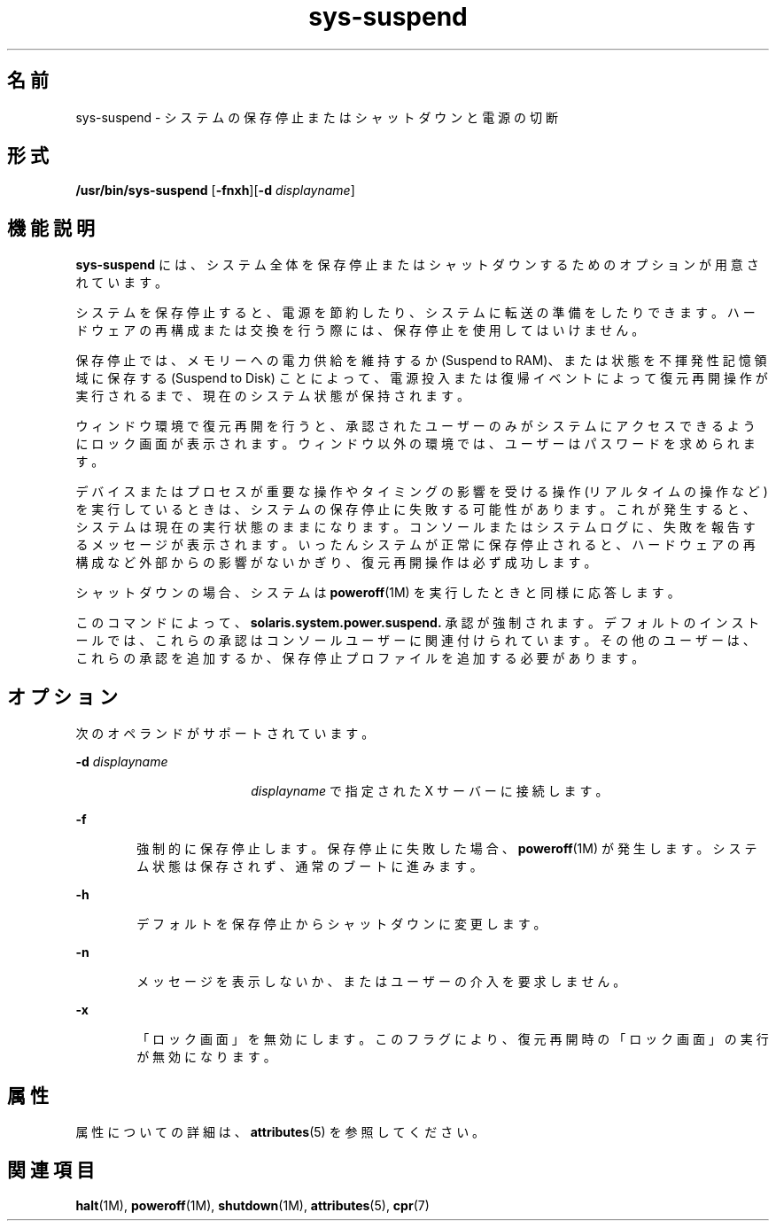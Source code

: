 '\" te
.\" Copyright (c) 2009, 2011, Oracle and/or its affiliates. All rights reserved.
.TH sys-suspend 1 "2009 年 3 月 10 日" "SunOS 5.11" "ユーザーコマンド"
.SH 名前
sys-suspend \- システムの保存停止またはシャットダウンと電源の切断
.SH 形式
.LP
.nf
\fB/usr/bin/sys-suspend\fR [\fB-fnxh\fR][\fB-d\fR \fIdisplayname\fR]
.fi

.SH 機能説明
.sp
.LP
\fBsys-suspend\fR には、システム全体を保存停止またはシャットダウンするためのオプションが用意されています。
.sp
.LP
システムを保存停止すると、電源を節約したり、システムに転送の準備をしたりできます。ハードウェアの再構成または交換を行う際には、保存停止を使用してはいけません。
.sp
.LP
保存停止では、メモリーへの電力供給を維持するか (Suspend to RAM)、または状態を不揮発性記憶領域に保存する (Suspend to Disk) ことによって、電源投入または復帰イベントによって復元再開操作が実行されるまで、現在のシステム状態が保持されます。
.sp
.LP
ウィンドウ環境で復元再開を行うと、承認されたユーザーのみがシステムにアクセスできるようにロック画面が表示されます。ウィンドウ以外の環境では、ユーザーはパスワードを求められます。
.sp
.LP
デバイスまたはプロセスが重要な操作やタイミングの影響を受ける操作 (リアルタイムの操作など) を実行しているときは、システムの保存停止に失敗する可能性があります。これが発生すると、システムは現在の実行状態のままになります。コンソールまたはシステムログに、失敗を報告するメッセージが表示されます。いったんシステムが正常に保存停止されると、ハードウェアの再構成など外部からの影響がないかぎり、復元再開操作は必ず成功します。
.sp
.LP
シャットダウンの場合、システムは \fBpoweroff\fR(1M) を実行したときと同様に応答します。
.sp
.LP
このコマンドによって、\fBsolaris.system.power.suspend.\fR 承認が強制されます。デフォルトのインストールでは、これらの承認はコンソールユーザーに関連付けられています。その他のユーザーは、これらの承認を追加するか、保存停止プロファイルを追加する必要があります。
.SH オプション
.sp
.LP
次のオペランドがサポートされています。
.sp
.ne 2
.mk
.na
\fB\fB-d\fR \fIdisplayname\fR\fR
.ad
.RS 18n
.rt  
\fIdisplayname\fR で指定された X サーバーに接続します。
.RE

.sp
.ne 2
.mk
.na
\fB\fB-f\fR\fR
.ad
.RS 6n
.rt  
強制的に保存停止します。保存停止に失敗した場合、\fBpoweroff\fR(1M) が発生します。システム状態は保存されず、通常のブートに進みます。
.RE

.sp
.ne 2
.mk
.na
\fB\fB-h\fR\fR
.ad
.RS 6n
.rt  
デフォルトを保存停止からシャットダウンに変更します。
.RE

.sp
.ne 2
.mk
.na
\fB\fB-n\fR\fR
.ad
.RS 6n
.rt  
メッセージを表示しないか、またはユーザーの介入を要求しません。
.RE

.sp
.ne 2
.mk
.na
\fB\fB-x\fR\fR
.ad
.RS 6n
.rt  
「ロック画面」を無効にします。\fB\fRこのフラグにより、復元再開時の「ロック画面」の実行が無効になります。\fB\fR
.RE

.SH 属性
.sp
.LP
属性についての詳細は、\fBattributes\fR(5) を参照してください。
.sp

.sp
.TS
tab() box;
cw(2.75i) |cw(2.75i) 
lw(2.75i) |lw(2.75i) 
.
属性タイプ属性値
_
使用条件system/kernel/power
_
インタフェースの安定性確実
.TE

.SH 関連項目
.sp
.LP
\fBhalt\fR(1M), \fBpoweroff\fR(1M), \fBshutdown\fR(1M), \fBattributes\fR(5), \fBcpr\fR(7)
